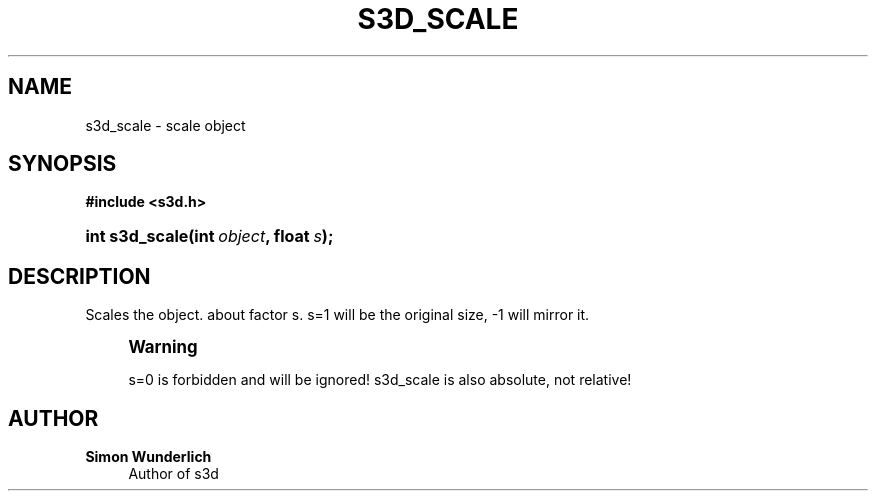 '\" t
.\"     Title: s3d_scale
.\"    Author: Simon Wunderlich
.\" Generator: DocBook XSL Stylesheets
.\"
.\"    Manual: s3d Manual
.\"    Source: s3d
.\"  Language: English
.\"
.TH "S3D_SCALE" "3" "" "s3d" "s3d Manual"
.\" -----------------------------------------------------------------
.\" * set default formatting
.\" -----------------------------------------------------------------
.\" disable hyphenation
.nh
.\" disable justification (adjust text to left margin only)
.ad l
.\" -----------------------------------------------------------------
.\" * MAIN CONTENT STARTS HERE *
.\" -----------------------------------------------------------------
.SH "NAME"
s3d_scale \- scale object
.SH "SYNOPSIS"
.sp
.ft B
.nf
#include <s3d\&.h>
.fi
.ft
.HP \w'int\ s3d_scale('u
.BI "int s3d_scale(int\ " "object" ", float\ " "s" ");"
.SH "DESCRIPTION"
.PP
Scales the object\&. about factor s\&. s=1 will be the original size, \-1 will mirror it\&.
.if n \{\
.sp
.\}
.RS 4
.it 1 an-trap
.nr an-no-space-flag 1
.nr an-break-flag 1
.br
.ps +1
\fBWarning\fR
.ps -1
.br
.PP
s=0 is forbidden and will be ignored! s3d_scale is also absolute, not relative!
.sp .5v
.RE
.SH "AUTHOR"
.PP
\fBSimon Wunderlich\fR
.RS 4
Author of s3d
.RE
